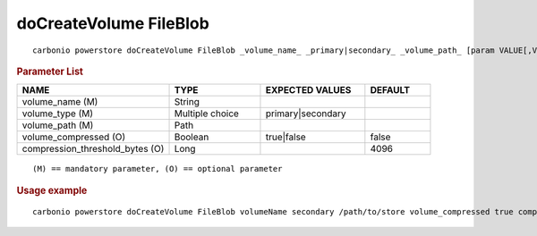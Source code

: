 .. SPDX-FileCopyrightText: 2022 Zextras <https://www.zextras.com/>
..
.. SPDX-License-Identifier: CC-BY-NC-SA-4.0

.. _carbonio_powerstore_doCreateVolume_FileBlob:

***************************
doCreateVolume FileBlob
***************************

::

   carbonio powerstore doCreateVolume FileBlob _volume_name_ _primary|secondary_ _volume_path_ [param VALUE[,VALUE]]


.. rubric:: Parameter List

.. list-table::
   :widths: 35 21 24 15
   :header-rows: 1

   * - NAME
     - TYPE
     - EXPECTED VALUES
     - DEFAULT
   * - volume_name (M)
     - String
     - 
     - 
   * - volume_type (M)
     - Multiple choice
     - primary\|secondary
     - 
   * - volume_path (M)
     - Path
     - 
     - 
   * - volume_compressed (O)
     - Boolean
     - true\|false
     - false
   * - compression_threshold_bytes (O)
     - Long
     - 
     - 4096

::

   (M) == mandatory parameter, (O) == optional parameter



.. rubric:: Usage example


::

   carbonio powerstore doCreateVolume FileBlob volumeName secondary /path/to/store volume_compressed true compression_threshold_bytes 4096



